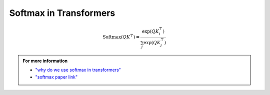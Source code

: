

Softmax in Transformers
=======================

.. figure:: /Documentation/images/softmax2.jpg
    :width: 400
    :align: center
    :alt: Alternative Text






.. raw:: html
      
   <p style="text-align: justify;"><span style="color:#000080;">

    In transformers, the softmax function is commonly used as part of the mechanism for calculating attention scores, which are critical for the self-attention mechanism that forms the basis of the model. It is essential for several reasons:
   </span></p>

.. figure:: /Documentation/images/softmax1.jpg
    :width: 400
    :align: center
    :alt: Alternative Text

    <p style="text-align: justify;">
    
     -<span style="color:blue;"> Attention Weights</span>: <span style="color:#000080;">Transformers use attention mechanisms to weigh the importance of different input tokens when generating an output. Softmax is used to convert the raw attention scores, often called “logits,” into a probability distribution over the input tokens. This distribution assigns higher attention weights to more relevant tokens and lower weights to less relevant ones.
    
    </span></p>
    <p style="text-align: justify;">
     - <span style="color:blue;"> Probability Distribution</span>:<span style="color:#000080;"> Softmax ensures that the attention scores are transformed into a valid probability distribution, with all values between 0 and 1 and the sum equal to 1. This property is important for correctly weighing the input tokens while taking into account their relative importance.
    
    </span></p>
    <p style="text-align: justify;">
     - <span style="color:blue;"> Stabilizing Gradients</span>:<span style="color:#000080;">The softmax function has a smooth gradient, which makes it easier to train deep neural networks like transformers using techniques like backpropagation. It helps with gradient stability during training, making it easier for the model to learn and adjust its parameters.
    </span></p>
    
    <p style="text-align: justify;"><span style="color:#000080;">

    The softmax function is typically applied to the raw attention scores obtained from the dot product of query and key vectors in the self-attention mechanism. The formula for computing the softmax attention weights for a given query token in a transformer is as follows:
   </span></p>

.. figure:: /Documentation/images/softmax.jpg
    :width: 500
    :align: center
    :alt: Alternative Text


.. math::

   \text{Softmax}(QK^\top) = \frac{\exp(QK_i^\top)}{\sum_j \exp(QK_j^\top)}


.. raw:: html
      
   <p style="text-align: justify;"><span style="color:#000080;">

    Here, <span style="color:red;"><strong> Q </strong></span> represents the query vector, <span style="color:red;"><strong>K</strong></span> represents the key vectors of the input tokens, and the exponential function (\exp) is used to transform the raw scores into positive values. The denominator ensures that the resulting values form a probability distribution.
   </span></p>
    <p style="text-align: justify;"><span style="color:#000080;">

    In summary, the softmax function is a crucial component of transformers that enables them to learn how to weigh input tokens based on their relevance to the current context, making the model’s self-attention mechanism effective in capturing dependencies and relationships in the data.
    </span></p>
    <p style="text-align: justify;"><span style="color:#000080;">

    And the most important thing is the softmax is used to prevent exploding gradient or vanishing gradient problems.
   </span></p>


.. admonition::  For more information

   .. container:: blue-box
    
    * `"why do we use softmax in transformers" <https://medium.com/@maitydi567/why-do-we-use-softmax-in-transformers-fdfd50f5f4c1#:~:text=In%20summary%2C%20the%20softmax%20function,and%20relationships%20in%20the%20data.>`__
    
    * `"softmax paper link" <https://arxiv.org/pdf/2207.03341.pdf>`__
